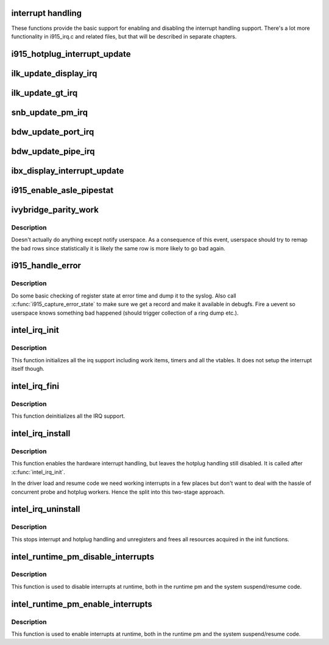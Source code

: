 .. -*- coding: utf-8; mode: rst -*-
.. src-file: drivers/gpu/drm/i915/i915_irq.c

.. _`interrupt-handling`:

interrupt handling
==================

These functions provide the basic support for enabling and disabling the
interrupt handling support. There's a lot more functionality in i915_irq.c
and related files, but that will be described in separate chapters.

.. _`i915_hotplug_interrupt_update`:

i915_hotplug_interrupt_update
=============================

.. c:function:: void i915_hotplug_interrupt_update(struct drm_i915_private *dev_priv, uint32_t mask, uint32_t bits)

    update hotplug interrupt enable

    :param dev_priv:
        driver private
    :type dev_priv: struct drm_i915_private \*

    :param mask:
        bits to update
    :type mask: uint32_t

    :param bits:
        bits to enable
        NOTE: the HPD enable bits are modified both inside and outside
        of an interrupt context. To avoid that read-modify-write cycles
        interfer, these bits are protected by a spinlock. Since this
        function is usually not called from a context where the lock is
        held already, this function acquires the lock itself. A non-locking
        version is also available.
    :type bits: uint32_t

.. _`ilk_update_display_irq`:

ilk_update_display_irq
======================

.. c:function:: void ilk_update_display_irq(struct drm_i915_private *dev_priv, uint32_t interrupt_mask, uint32_t enabled_irq_mask)

    update DEIMR

    :param dev_priv:
        driver private
    :type dev_priv: struct drm_i915_private \*

    :param interrupt_mask:
        mask of interrupt bits to update
    :type interrupt_mask: uint32_t

    :param enabled_irq_mask:
        mask of interrupt bits to enable
    :type enabled_irq_mask: uint32_t

.. _`ilk_update_gt_irq`:

ilk_update_gt_irq
=================

.. c:function:: void ilk_update_gt_irq(struct drm_i915_private *dev_priv, uint32_t interrupt_mask, uint32_t enabled_irq_mask)

    update GTIMR

    :param dev_priv:
        driver private
    :type dev_priv: struct drm_i915_private \*

    :param interrupt_mask:
        mask of interrupt bits to update
    :type interrupt_mask: uint32_t

    :param enabled_irq_mask:
        mask of interrupt bits to enable
    :type enabled_irq_mask: uint32_t

.. _`snb_update_pm_irq`:

snb_update_pm_irq
=================

.. c:function:: void snb_update_pm_irq(struct drm_i915_private *dev_priv, uint32_t interrupt_mask, uint32_t enabled_irq_mask)

    update GEN6_PMIMR

    :param dev_priv:
        driver private
    :type dev_priv: struct drm_i915_private \*

    :param interrupt_mask:
        mask of interrupt bits to update
    :type interrupt_mask: uint32_t

    :param enabled_irq_mask:
        mask of interrupt bits to enable
    :type enabled_irq_mask: uint32_t

.. _`bdw_update_port_irq`:

bdw_update_port_irq
===================

.. c:function:: void bdw_update_port_irq(struct drm_i915_private *dev_priv, uint32_t interrupt_mask, uint32_t enabled_irq_mask)

    update DE port interrupt

    :param dev_priv:
        driver private
    :type dev_priv: struct drm_i915_private \*

    :param interrupt_mask:
        mask of interrupt bits to update
    :type interrupt_mask: uint32_t

    :param enabled_irq_mask:
        mask of interrupt bits to enable
    :type enabled_irq_mask: uint32_t

.. _`bdw_update_pipe_irq`:

bdw_update_pipe_irq
===================

.. c:function:: void bdw_update_pipe_irq(struct drm_i915_private *dev_priv, enum pipe pipe, uint32_t interrupt_mask, uint32_t enabled_irq_mask)

    update DE pipe interrupt

    :param dev_priv:
        driver private
    :type dev_priv: struct drm_i915_private \*

    :param pipe:
        pipe whose interrupt to update
    :type pipe: enum pipe

    :param interrupt_mask:
        mask of interrupt bits to update
    :type interrupt_mask: uint32_t

    :param enabled_irq_mask:
        mask of interrupt bits to enable
    :type enabled_irq_mask: uint32_t

.. _`ibx_display_interrupt_update`:

ibx_display_interrupt_update
============================

.. c:function:: void ibx_display_interrupt_update(struct drm_i915_private *dev_priv, uint32_t interrupt_mask, uint32_t enabled_irq_mask)

    update SDEIMR

    :param dev_priv:
        driver private
    :type dev_priv: struct drm_i915_private \*

    :param interrupt_mask:
        mask of interrupt bits to update
    :type interrupt_mask: uint32_t

    :param enabled_irq_mask:
        mask of interrupt bits to enable
    :type enabled_irq_mask: uint32_t

.. _`i915_enable_asle_pipestat`:

i915_enable_asle_pipestat
=========================

.. c:function:: void i915_enable_asle_pipestat(struct drm_i915_private *dev_priv)

    enable ASLE pipestat for OpRegion

    :param dev_priv:
        i915 device private
    :type dev_priv: struct drm_i915_private \*

.. _`ivybridge_parity_work`:

ivybridge_parity_work
=====================

.. c:function:: void ivybridge_parity_work(struct work_struct *work)

    Workqueue called when a parity error interrupt occurred.

    :param work:
        workqueue struct
    :type work: struct work_struct \*

.. _`ivybridge_parity_work.description`:

Description
-----------

Doesn't actually do anything except notify userspace. As a consequence of
this event, userspace should try to remap the bad rows since statistically
it is likely the same row is more likely to go bad again.

.. _`i915_handle_error`:

i915_handle_error
=================

.. c:function:: void i915_handle_error(struct drm_i915_private *dev_priv, u32 engine_mask, unsigned long flags, const char *fmt,  ...)

    handle a gpu error

    :param dev_priv:
        i915 device private
    :type dev_priv: struct drm_i915_private \*

    :param engine_mask:
        mask representing engines that are hung
    :type engine_mask: u32

    :param flags:
        control flags
    :type flags: unsigned long

    :param fmt:
        Error message format string
    :type fmt: const char \*

    :param ellipsis ellipsis:
        variable arguments

.. _`i915_handle_error.description`:

Description
-----------

Do some basic checking of register state at error time and
dump it to the syslog.  Also call \ :c:func:`i915_capture_error_state`\  to make
sure we get a record and make it available in debugfs.  Fire a uevent
so userspace knows something bad happened (should trigger collection
of a ring dump etc.).

.. _`intel_irq_init`:

intel_irq_init
==============

.. c:function:: void intel_irq_init(struct drm_i915_private *dev_priv)

    initializes irq support

    :param dev_priv:
        i915 device instance
    :type dev_priv: struct drm_i915_private \*

.. _`intel_irq_init.description`:

Description
-----------

This function initializes all the irq support including work items, timers
and all the vtables. It does not setup the interrupt itself though.

.. _`intel_irq_fini`:

intel_irq_fini
==============

.. c:function:: void intel_irq_fini(struct drm_i915_private *i915)

    deinitializes IRQ support

    :param i915:
        i915 device instance
    :type i915: struct drm_i915_private \*

.. _`intel_irq_fini.description`:

Description
-----------

This function deinitializes all the IRQ support.

.. _`intel_irq_install`:

intel_irq_install
=================

.. c:function:: int intel_irq_install(struct drm_i915_private *dev_priv)

    enables the hardware interrupt

    :param dev_priv:
        i915 device instance
    :type dev_priv: struct drm_i915_private \*

.. _`intel_irq_install.description`:

Description
-----------

This function enables the hardware interrupt handling, but leaves the hotplug
handling still disabled. It is called after \ :c:func:`intel_irq_init`\ .

In the driver load and resume code we need working interrupts in a few places
but don't want to deal with the hassle of concurrent probe and hotplug
workers. Hence the split into this two-stage approach.

.. _`intel_irq_uninstall`:

intel_irq_uninstall
===================

.. c:function:: void intel_irq_uninstall(struct drm_i915_private *dev_priv)

    finilizes all irq handling

    :param dev_priv:
        i915 device instance
    :type dev_priv: struct drm_i915_private \*

.. _`intel_irq_uninstall.description`:

Description
-----------

This stops interrupt and hotplug handling and unregisters and frees all
resources acquired in the init functions.

.. _`intel_runtime_pm_disable_interrupts`:

intel_runtime_pm_disable_interrupts
===================================

.. c:function:: void intel_runtime_pm_disable_interrupts(struct drm_i915_private *dev_priv)

    runtime interrupt disabling

    :param dev_priv:
        i915 device instance
    :type dev_priv: struct drm_i915_private \*

.. _`intel_runtime_pm_disable_interrupts.description`:

Description
-----------

This function is used to disable interrupts at runtime, both in the runtime
pm and the system suspend/resume code.

.. _`intel_runtime_pm_enable_interrupts`:

intel_runtime_pm_enable_interrupts
==================================

.. c:function:: void intel_runtime_pm_enable_interrupts(struct drm_i915_private *dev_priv)

    runtime interrupt enabling

    :param dev_priv:
        i915 device instance
    :type dev_priv: struct drm_i915_private \*

.. _`intel_runtime_pm_enable_interrupts.description`:

Description
-----------

This function is used to enable interrupts at runtime, both in the runtime
pm and the system suspend/resume code.

.. This file was automatic generated / don't edit.

